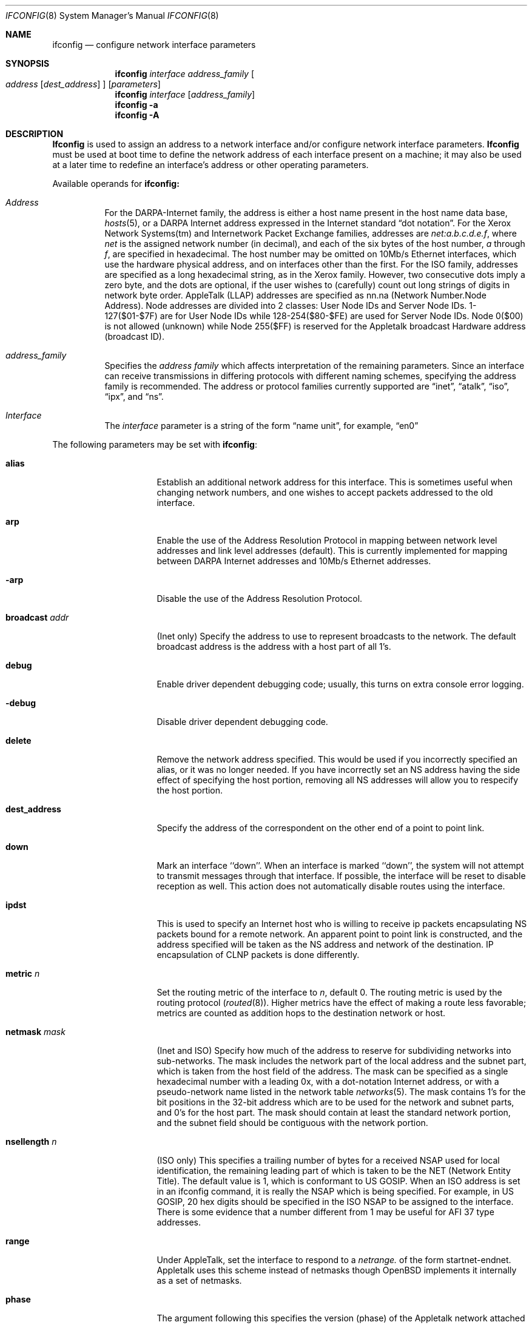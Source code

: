 .\"	$OpenBSD: ifconfig.8,v 1.9 1998/03/17 08:10:19 deraadt Exp $
.\"	$NetBSD: ifconfig.8,v 1.11 1996/01/04 21:27:29 pk Exp $
.\"     $FreeBSD: ifconfig.8,v 1.16 1998/02/01 07:03:29 steve Exp $
.\"
.\" Copyright (c) 1983, 1991, 1993
.\"	The Regents of the University of California.  All rights reserved.
.\"
.\" Redistribution and use in source and binary forms, with or without
.\" modification, are permitted provided that the following conditions
.\" are met:
.\" 1. Redistributions of source code must retain the above copyright
.\"    notice, this list of conditions and the following disclaimer.
.\" 2. Redistributions in binary form must reproduce the above copyright
.\"    notice, this list of conditions and the following disclaimer in the
.\"    documentation and/or other materials provided with the distribution.
.\" 3. All advertising materials mentioning features or use of this software
.\"    must display the following acknowledgement:
.\"	This product includes software developed by the University of
.\"	California, Berkeley and its contributors.
.\" 4. Neither the name of the University nor the names of its contributors
.\"    may be used to endorse or promote products derived from this software
.\"    without specific prior written permission.
.\"
.\" THIS SOFTWARE IS PROVIDED BY THE REGENTS AND CONTRIBUTORS ``AS IS'' AND
.\" ANY EXPRESS OR IMPLIED WARRANTIES, INCLUDING, BUT NOT LIMITED TO, THE
.\" IMPLIED WARRANTIES OF MERCHANTABILITY AND FITNESS FOR A PARTICULAR PURPOSE
.\" ARE DISCLAIMED.  IN NO EVENT SHALL THE REGENTS OR CONTRIBUTORS BE LIABLE
.\" FOR ANY DIRECT, INDIRECT, INCIDENTAL, SPECIAL, EXEMPLARY, OR CONSEQUENTIAL
.\" DAMAGES (INCLUDING, BUT NOT LIMITED TO, PROCUREMENT OF SUBSTITUTE GOODS
.\" OR SERVICES; LOSS OF USE, DATA, OR PROFITS; OR BUSINESS INTERRUPTION)
.\" HOWEVER CAUSED AND ON ANY THEORY OF LIABILITY, WHETHER IN CONTRACT, STRICT
.\" LIABILITY, OR TORT (INCLUDING NEGLIGENCE OR OTHERWISE) ARISING IN ANY WAY
.\" OUT OF THE USE OF THIS SOFTWARE, EVEN IF ADVISED OF THE POSSIBILITY OF
.\" SUCH DAMAGE.
.\"
.\"     @(#)ifconfig.8	8.4 (Berkeley) 6/1/94
.\"
.Dd June 1, 1994
.Dt IFCONFIG 8
.Os BSD 4.2
.Sh NAME
.Nm ifconfig
.Nd configure network interface parameters
.Sh SYNOPSIS
.Nm ifconfig
.Ar interface address_family
.Oo
.Ar address
.Op Ar dest_address
.Oc
.Op Ar parameters
.Nm ifconfig
.Ar interface
.Op Ar address_family
.Nm ifconfig
.Fl a
.Nm ifconfig
.Fl A
.Sh DESCRIPTION
.Nm Ifconfig
is used to assign an address
to a network interface and/or configure
network interface parameters.
.Nm Ifconfig
must be used at boot time to define the network address
of each interface present on a machine; it may also be used at
a later time to redefine an interface's address
or other operating parameters.
.Pp
Available operands for
.Nm ifconfig:
.Bl -tag -width Ds
.It Ar Address
For the
.Tn DARPA-Internet
family,
the address is either a host name present in the host name data
base, 
.Xr hosts 5 ,
or a
.Tn DARPA
Internet address expressed in the Internet standard
.Dq dot notation .
For the Xerox Network Systems(tm) and Internetwork Packet Exchange families,
addresses are 
.Ar net:a.b.c.d.e.f ,
where
.Ar net
is the assigned network number (in decimal),
and each of the six bytes of the host number,
.Ar a
through
.Ar f ,
are specified in hexadecimal.
The host number may be omitted on 10Mb/s Ethernet interfaces,
which use the hardware physical address,
and on interfaces other than the first.
For the
.Tn ISO
family, addresses are specified as a long hexadecimal string,
as in the Xerox family.  However, two consecutive dots imply a zero
byte, and the dots are optional, if the user wishes to (carefully)
count out long strings of digits in network byte order.
.Tn AppleTalk 
(LLAP) addresses are specified as nn.na (Network Number.Node Address).
Node addresses are divided into 2 classes: User Node IDs and Server
Node IDs. 1-127($01-$7F) are for User Node IDs while 128-254($80-$FE)
are used for Server Node IDs. Node 0($00) is not allowed (unknown)
while Node 255($FF) is reserved for the Appletalk broadcast Hardware
address (broadcast ID).
.It Ar address_family
Specifies the
.Ar address family
which affects interpretation of the remaining parameters.
Since an interface can receive transmissions in differing protocols
with different naming schemes, specifying the address family is recommended.
The address or protocol families currently
supported are
.Dq inet ,
.Dq atalk ,
.Dq iso ,
.Dq ipx ,
and
.Dq ns .
.It Ar Interface
The
.Ar interface
parameter is a string of the form
.Dq name unit ,
for example,
.Dq en0 
.El
.Pp
The following parameters may be set with 
.Nm ifconfig :
.Bl -tag -width dest_addressxx
.It Cm alias
Establish an additional network address for this interface.
This is sometimes useful when changing network numbers, and
one wishes to accept packets addressed to the old interface.
.It Cm arp
Enable the use of the Address Resolution Protocol in mapping
between network level addresses and link level addresses (default).
This is currently implemented for mapping between
.Tn DARPA
Internet
addresses and 10Mb/s Ethernet addresses.
.It Fl arp
Disable the use of the Address Resolution Protocol.
.It Cm broadcast Ar addr
(Inet only)
Specify the address to use to represent broadcasts to the
network.
The default broadcast address is the address with a host part of all 1's.
.It Cm debug
Enable driver dependent debugging code; usually, this turns on
extra console error logging.
.It Fl debug
Disable driver dependent debugging code.
.ne 1i
.It Cm delete
Remove the network address specified.
This would be used if you incorrectly specified an alias, or it
was no longer needed.
If you have incorrectly set an NS address having the side effect
of specifying the host portion, removing all NS addresses will
allow you to respecify the host portion.
.It Cm dest_address
Specify the address of the correspondent on the other end
of a point to point link.
.It Cm down
Mark an interface ``down''.  When an interface is
marked ``down'', the system will not attempt to
transmit messages through that interface. 
If possible, the interface will be reset to disable reception as well.
This action does not automatically disable routes using the interface.
.It Cm ipdst
This is used to specify an Internet host who is willing to receive
ip packets encapsulating NS packets bound for a remote network.
An apparent point to point link is constructed, and
the address specified will be taken as the NS address and network
of the destination.
IP encapsulation of
.Tn CLNP
packets is done differently.
.It Cm metric Ar n
Set the routing metric of the interface to
.Ar n ,
default 0.
The routing metric is used by the routing protocol
.Pq Xr routed 8 .
Higher metrics have the effect of making a route
less favorable; metrics are counted as addition hops
to the destination network or host.
.It Cm netmask Ar mask
(Inet and ISO)
Specify how much of the address to reserve for subdividing
networks into sub-networks.
The mask includes the network part of the local address
and the subnet part, which is taken from the host field of the address.
The mask can be specified as a single hexadecimal number
with a leading 0x, with a dot-notation Internet address,
or with a pseudo-network name listed in the network table
.Xr networks 5 .
The mask contains 1's for the bit positions in the 32-bit address
which are to be used for the network and subnet parts,
and 0's for the host part.
The mask should contain at least the standard network portion,
and the subnet field should be contiguous with the network
portion.
.\" see 
.\" Xr eon 5 .
.It Cm nsellength Ar n
.Pf ( Tn ISO
only)
This specifies a trailing number of bytes for a received
.Tn NSAP
used for local identification, the remaining leading part of which is
taken to be the
.Tn NET
(Network Entity Title).
The default value is 1, which is conformant to US
.Tn GOSIP .
When an ISO address is set in an ifconfig command,
it is really the
.Tn NSAP
which is being specified.
For example, in
.Tn US GOSIP ,
20 hex digits should be
specified in the
.Tn ISO NSAP
to be assigned to the interface.
There is some evidence that a number different from 1 may be useful
for
.Tn AFI
37 type addresses.
.It Cm range
Under AppleTalk, set the interface to respond to a
.Em netrange.
of the form startnet-endnet. Appletalk uses this scheme instead of
netmasks though OpenBSD implements it internally as a set of netmasks.
.It Cm phase
The argument following this specifies the version (phase) of the
Appletalk network attached to the interface. Values of 1 or 2 are permitted.
.It Cm trailers
Request the use of a ``trailer'' link level encapsulation when
sending (default).
If a network interface supports
.Cm trailers ,
the system will, when possible, encapsulate outgoing
messages in a manner which minimizes the number of
memory to memory copy operations performed by the receiver.
On networks that support the Address Resolution Protocol (see
.Xr arp 4 ;
currently, only 10 Mb/s Ethernet),
this flag indicates that the system should request that other
systems use trailers when sending to this host.
Similarly, trailer encapsulations will be sent to other
hosts that have made such requests.
Currently used by Internet protocols only.
.It Fl trailers
Disable the use of a ``trailer'' link level encapsulation.
.It Cm link[0-2]
Enable special processing of the link level of the interface.
These three options are interface specific in actual effect, however,
they are in general used to select special modes of operation. An example
of this is to enable SLIP compression, or to select the connector type
for some ethernet cards.  Refer to the man page for the specific driver
for more information.
.ne 1i
.It Fl link[0-2]
Disable special processing at the link level with the specified interface.
.It Cm up
Mark an interface ``up''. 
This may be used to enable an interface after an ``ifconfig down.''
It happens automatically when setting the first address on an interface.
If the interface was reset when previously marked down,
the hardware will be re-initialized.
.El
.Pp
.Pp
.Nm Ifconfig
displays the current configuration for a network interface
when no optional parameters are supplied.
If a protocol family is specified,
Ifconfig will report only the details specific to that protocol family.
.Pp
The interface name
.Fl a
causes information on all interfaces to be displayed.
The protocol family may be specified as well.
.Pp
The interface name
.Fl A
causes full interface alias information for each interface to be
displayed.
.Pp
Only the super-user may modify the configuration of a network interface.
.Pp
.Sh EXAMPLES
.Bl -tag -width ifconfig
.It Cm ifconfig fxp0 inet 192.168.1.10 netmask 255.255.255.0
Assign the inet(4) address of 192.168.1.10 with a network mask of
255.255.255.0 to interface fxp0.
.Pp
.It Cm ifconfig fxp0 ipx 12625920
Assign the ipx(3) address of 12625920 sepcified in decimal to interface fxp0.
.Pp
.It Cm ifconfig fxp0 atalk 39108.128 range 39107-39109 phase 2
Assign the Appletalk network 39108 and server node 128 with a network 
range of 39107-39109 to interface fxp0 on a phase 2 AppleTalk network. 
.El
.Sh DIAGNOSTICS
Messages indicating the specified interface does not exit, the
requested address is unknown, or the user is not privileged and
tried to alter an interface's configuration.
.Sh SEE ALSO
.Xr netstat 1 ,
.Xr netintro 4 ,
.Xr rc 8 ,
.Xr routed 8 ,
.\" .Xr eon 5
.Sh HISTORY
The
.Nm
command appeared in
.Bx 4.2 .
